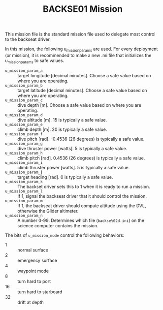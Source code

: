 #+TITLE: BACKSE01 Mission

This mission file is the standard mission file used to delegate most control to
the backseat driver.

In this mission, the following u_mission_params are used. For every deployment
(or mission), it is recommended to make a new .mi file that initializes the
u_mission_params to safe values.

+ =u_mission_param_a= :: target longitude [decimal minutes]. Choose a safe
  value based on where you are operating.
+ =u_mission_param_b= :: target latitude [decimal minutes]. Choose a safe value
  based on where you are operating.
+ =u_mission_param_c= :: dive depth [m]. Choose a safe value based on where you
  are operating.
+ =u_mission_param_d= :: dive altitude [m]. 15 is typically a safe value.
+ =u_mission_param_e= :: climb depth [m]. 20 is typically a safe value.
+ =u_mission_param_f= :: dive pitch [rad]. -0.4536 (26 degrees) is typically a
  safe value.
+ =u_mission_param_g= :: dive thruster power [watts]. 5 is typically a safe
  value.
+ =u_mission_param_h= :: climb pitch [rad]. 0.4536 (26 degrees) is typically a
  safe value.
+ =u_mission_param_i= :: climb thruster power [watts]. 5 is typically a safe
  value.
+ =u_mission_param_j= :: target heading [rad]. 0 is typically a safe value.
+ =u_mission_param_k= :: The backset driver sets this to 1 when it is ready to
  run a mission.
+ =u_mission_param_l= :: If 1, signal the backseat driver that it should
  control the mission.
+ =u_mission_param_m= :: If 1, the backseat driver should compute altitude
  using the DVL, otherwise the Glider altimeter.
+ =u_mission_param_n= :: A number 0-99. Determines which file
  (=backse%02d.ini=) on the science computer contains the mission.

The bits of =u_mission_mode= control the following behaviors:

+ 1 :: normal surface
+ 2 :: emergency surface
+ 4 :: waypoint mode
+ 8 :: turn hard to port
+ 16 :: turn hard to starboard
+ 32 :: drift at depth
